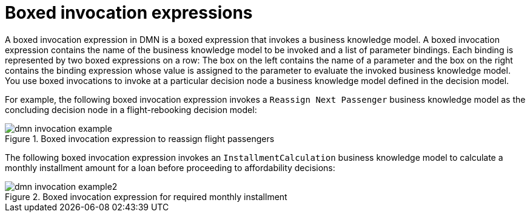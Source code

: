 [id='con_dmn-invocation-expressions_{context}']
= Boxed invocation expressions

A boxed invocation expression in DMN is a boxed expression that invokes a business knowledge model. A boxed invocation expression contains the name of the business knowledge model to be invoked and a list of parameter bindings. Each binding is represented by two boxed expressions on a row: The box on the left contains the name of a parameter and the box on the right contains the binding expression whose value is assigned to the parameter to evaluate the invoked business knowledge model. You use boxed invocations to invoke at a particular decision node a business knowledge model defined in the decision model.

For example, the following boxed invocation expression invokes a `Reassign Next Passenger` business knowledge model as the concluding decision node in a flight-rebooking decision model:

.Boxed invocation expression to reassign flight passengers
image::kogito/dmn/dmn-invocation-example.png[]

The following boxed invocation expression invokes an `InstallmentCalculation` business knowledge model to calculate a monthly installment amount for a loan before proceeding to affordability decisions:

.Boxed invocation expression for required monthly installment
image::kogito/dmn/dmn-invocation-example2.png[]
